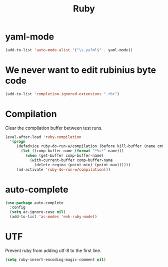 #+TITLE: Ruby

* yaml-mode
#+BEGIN_SRC emacs-lisp
  (add-to-list 'auto-mode-alist '("\\.ya?ml$" . yaml-mode))
#+END_SRC

* We never want to edit rubinius byte code
#+BEGIN_SRC emacs-lisp
  (add-to-list 'completion-ignored-extensions ".rbc")
#+END_SRC

* Compilation
  Clear the compilation buffer between test runs.
#+BEGIN_SRC emacs-lisp
  (eval-after-load 'ruby-compilation
    '(progn
       (defadvice ruby-do-run-w/compilation (before kill-buffer (name cmdlist))
         (let ((comp-buffer-name (format "*%s*" name)))
           (when (get-buffer comp-buffer-name)
             (with-current-buffer comp-buffer-name
               (delete-region (point-min) (point-max))))))
       (ad-activate 'ruby-do-run-w/compilation)))
#+END_SRC
* auto-complete
#+BEGIN_SRC emacs-lisp
  (use-package auto-complete
    :config
    (setq ac-ignore-case nil)
    (add-to-list 'ac-modes 'enh-ruby-mode))
#+END_SRC
* UTF
  Prevent ruby from adding utf-8 to the first line.

  #+BEGIN_SRC emacs-lisp
    (setq ruby-insert-encoding-magic-comment nil)
  #+END_SRC

